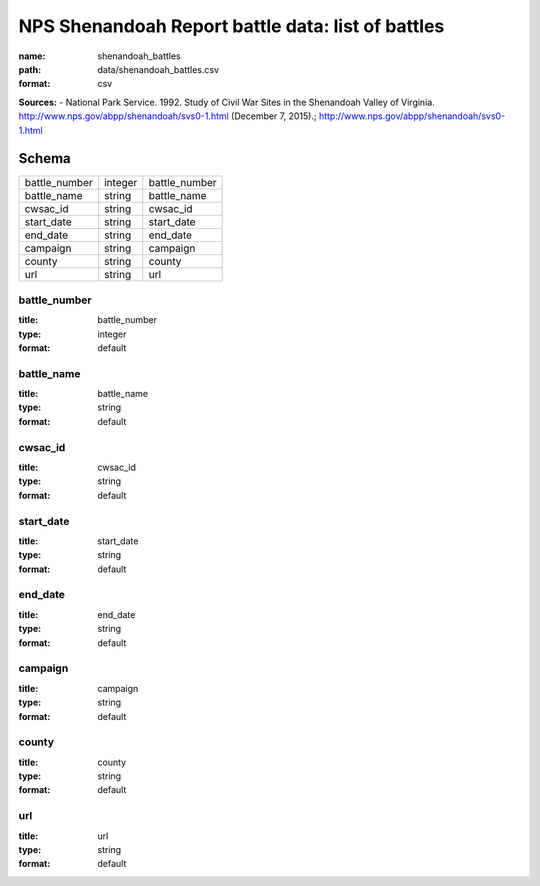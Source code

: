 ##################################################
NPS Shenandoah Report battle data: list of battles
##################################################

:name: shenandoah_battles
:path: data/shenandoah_battles.csv
:format: csv



**Sources:**
- National Park Service. 1992. Study of Civil War Sites in the Shenandoah Valley of Virginia. http://www.nps.gov/abpp/shenandoah/svs0-1.html (December 7, 2015).; http://www.nps.gov/abpp/shenandoah/svs0-1.html


Schema
======



=============  =======  =============
battle_number  integer  battle_number
battle_name    string   battle_name
cwsac_id       string   cwsac_id
start_date     string   start_date
end_date       string   end_date
campaign       string   campaign
county         string   county
url            string   url
=============  =======  =============

battle_number
-------------

:title: battle_number
:type: integer
:format: default





       
battle_name
-----------

:title: battle_name
:type: string
:format: default





       
cwsac_id
--------

:title: cwsac_id
:type: string
:format: default





       
start_date
----------

:title: start_date
:type: string
:format: default





       
end_date
--------

:title: end_date
:type: string
:format: default





       
campaign
--------

:title: campaign
:type: string
:format: default





       
county
------

:title: county
:type: string
:format: default





       
url
---

:title: url
:type: string
:format: default





       

